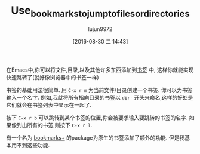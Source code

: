 #+TITLE: Use_bookmarks_to_jump_to_files_or_directories
#+URL: http://pragmaticemacs.com/emacs/use-bookmarks-to-jump-to-files-or-directories/
#+AUTHOR: lujun9972
#+CATEGORY: raw
#+DATE: [2016-08-30 二 14:43]
#+OPTIONS: ^:{}

在Emacs中,你可以将文件,目录,以及其他许多东西添加到[[https://www.gnu.org/software/emacs/manual/html_node/emacs/Bookmarks.html][书签]] 中, 这样你就能实现快速跳转了(就好像浏览器中的书签一样)

书签的基础用法很简单. 用 =C-x r m= 为当前文件/目录创建一个书签. 你可以为书签输入一个名字. 例如,我就将所有指向目录的书签以 =dir-= 开头来命名,这样的好处是它们就会在书签列表中显示在一起了.

按下 =C-x r b= 可以跳转到某个书签的位置,你会被要求输入要跳转的书签的名字. 如果像列出所有的书签,则按下 =C-x r l=. 

有一个名为 [[https://www.emacswiki.org/emacs/BookmarkPlus][bookmarks+]] 的package为原生的书签添加了额外的功能. 但是我基本用不到这些功能.
